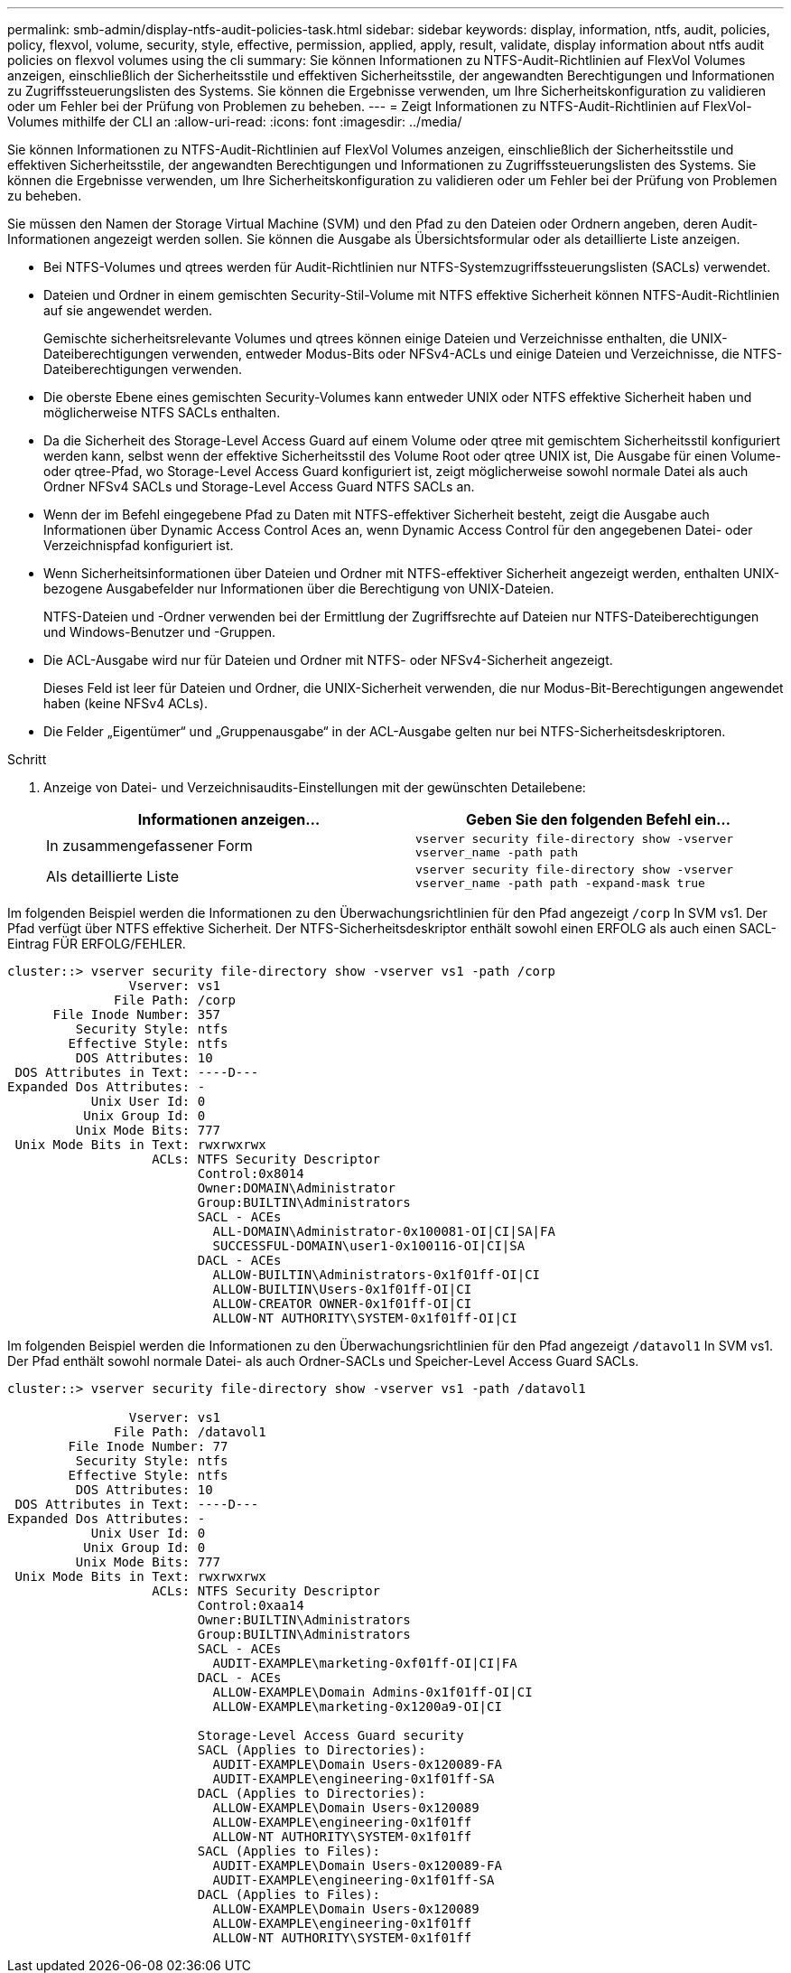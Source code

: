 ---
permalink: smb-admin/display-ntfs-audit-policies-task.html 
sidebar: sidebar 
keywords: display, information, ntfs, audit, policies, policy, flexvol, volume, security, style, effective, permission, applied, apply, result, validate, display information about ntfs audit policies on flexvol volumes using the cli 
summary: Sie können Informationen zu NTFS-Audit-Richtlinien auf FlexVol Volumes anzeigen, einschließlich der Sicherheitsstile und effektiven Sicherheitsstile, der angewandten Berechtigungen und Informationen zu Zugriffssteuerungslisten des Systems. Sie können die Ergebnisse verwenden, um Ihre Sicherheitskonfiguration zu validieren oder um Fehler bei der Prüfung von Problemen zu beheben. 
---
= Zeigt Informationen zu NTFS-Audit-Richtlinien auf FlexVol-Volumes mithilfe der CLI an
:allow-uri-read: 
:icons: font
:imagesdir: ../media/


[role="lead"]
Sie können Informationen zu NTFS-Audit-Richtlinien auf FlexVol Volumes anzeigen, einschließlich der Sicherheitsstile und effektiven Sicherheitsstile, der angewandten Berechtigungen und Informationen zu Zugriffssteuerungslisten des Systems. Sie können die Ergebnisse verwenden, um Ihre Sicherheitskonfiguration zu validieren oder um Fehler bei der Prüfung von Problemen zu beheben.

Sie müssen den Namen der Storage Virtual Machine (SVM) und den Pfad zu den Dateien oder Ordnern angeben, deren Audit-Informationen angezeigt werden sollen. Sie können die Ausgabe als Übersichtsformular oder als detaillierte Liste anzeigen.

* Bei NTFS-Volumes und qtrees werden für Audit-Richtlinien nur NTFS-Systemzugriffssteuerungslisten (SACLs) verwendet.
* Dateien und Ordner in einem gemischten Security-Stil-Volume mit NTFS effektive Sicherheit können NTFS-Audit-Richtlinien auf sie angewendet werden.
+
Gemischte sicherheitsrelevante Volumes und qtrees können einige Dateien und Verzeichnisse enthalten, die UNIX-Dateiberechtigungen verwenden, entweder Modus-Bits oder NFSv4-ACLs und einige Dateien und Verzeichnisse, die NTFS-Dateiberechtigungen verwenden.

* Die oberste Ebene eines gemischten Security-Volumes kann entweder UNIX oder NTFS effektive Sicherheit haben und möglicherweise NTFS SACLs enthalten.
* Da die Sicherheit des Storage-Level Access Guard auf einem Volume oder qtree mit gemischtem Sicherheitsstil konfiguriert werden kann, selbst wenn der effektive Sicherheitsstil des Volume Root oder qtree UNIX ist, Die Ausgabe für einen Volume- oder qtree-Pfad, wo Storage-Level Access Guard konfiguriert ist, zeigt möglicherweise sowohl normale Datei als auch Ordner NFSv4 SACLs und Storage-Level Access Guard NTFS SACLs an.
* Wenn der im Befehl eingegebene Pfad zu Daten mit NTFS-effektiver Sicherheit besteht, zeigt die Ausgabe auch Informationen über Dynamic Access Control Aces an, wenn Dynamic Access Control für den angegebenen Datei- oder Verzeichnispfad konfiguriert ist.
* Wenn Sicherheitsinformationen über Dateien und Ordner mit NTFS-effektiver Sicherheit angezeigt werden, enthalten UNIX-bezogene Ausgabefelder nur Informationen über die Berechtigung von UNIX-Dateien.
+
NTFS-Dateien und -Ordner verwenden bei der Ermittlung der Zugriffsrechte auf Dateien nur NTFS-Dateiberechtigungen und Windows-Benutzer und -Gruppen.

* Die ACL-Ausgabe wird nur für Dateien und Ordner mit NTFS- oder NFSv4-Sicherheit angezeigt.
+
Dieses Feld ist leer für Dateien und Ordner, die UNIX-Sicherheit verwenden, die nur Modus-Bit-Berechtigungen angewendet haben (keine NFSv4 ACLs).

* Die Felder „Eigentümer“ und „Gruppenausgabe“ in der ACL-Ausgabe gelten nur bei NTFS-Sicherheitsdeskriptoren.


.Schritt
. Anzeige von Datei- und Verzeichnisaudits-Einstellungen mit der gewünschten Detailebene:
+
|===
| Informationen anzeigen... | Geben Sie den folgenden Befehl ein... 


 a| 
In zusammengefassener Form
 a| 
`vserver security file-directory show -vserver vserver_name -path path`



 a| 
Als detaillierte Liste
 a| 
`vserver security file-directory show -vserver vserver_name -path path -expand-mask true`

|===


Im folgenden Beispiel werden die Informationen zu den Überwachungsrichtlinien für den Pfad angezeigt `/corp` In SVM vs1. Der Pfad verfügt über NTFS effektive Sicherheit. Der NTFS-Sicherheitsdeskriptor enthält sowohl einen ERFOLG als auch einen SACL-Eintrag FÜR ERFOLG/FEHLER.

[listing]
----
cluster::> vserver security file-directory show -vserver vs1 -path /corp
                Vserver: vs1
              File Path: /corp
      File Inode Number: 357
         Security Style: ntfs
        Effective Style: ntfs
         DOS Attributes: 10
 DOS Attributes in Text: ----D---
Expanded Dos Attributes: -
           Unix User Id: 0
          Unix Group Id: 0
         Unix Mode Bits: 777
 Unix Mode Bits in Text: rwxrwxrwx
                   ACLs: NTFS Security Descriptor
                         Control:0x8014
                         Owner:DOMAIN\Administrator
                         Group:BUILTIN\Administrators
                         SACL - ACEs
                           ALL-DOMAIN\Administrator-0x100081-OI|CI|SA|FA
                           SUCCESSFUL-DOMAIN\user1-0x100116-OI|CI|SA
                         DACL - ACEs
                           ALLOW-BUILTIN\Administrators-0x1f01ff-OI|CI
                           ALLOW-BUILTIN\Users-0x1f01ff-OI|CI
                           ALLOW-CREATOR OWNER-0x1f01ff-OI|CI
                           ALLOW-NT AUTHORITY\SYSTEM-0x1f01ff-OI|CI
----
Im folgenden Beispiel werden die Informationen zu den Überwachungsrichtlinien für den Pfad angezeigt `/datavol1` In SVM vs1. Der Pfad enthält sowohl normale Datei- als auch Ordner-SACLs und Speicher-Level Access Guard SACLs.

[listing]
----
cluster::> vserver security file-directory show -vserver vs1 -path /datavol1

                Vserver: vs1
              File Path: /datavol1
        File Inode Number: 77
         Security Style: ntfs
        Effective Style: ntfs
         DOS Attributes: 10
 DOS Attributes in Text: ----D---
Expanded Dos Attributes: -
           Unix User Id: 0
          Unix Group Id: 0
         Unix Mode Bits: 777
 Unix Mode Bits in Text: rwxrwxrwx
                   ACLs: NTFS Security Descriptor
                         Control:0xaa14
                         Owner:BUILTIN\Administrators
                         Group:BUILTIN\Administrators
                         SACL - ACEs
                           AUDIT-EXAMPLE\marketing-0xf01ff-OI|CI|FA
                         DACL - ACEs
                           ALLOW-EXAMPLE\Domain Admins-0x1f01ff-OI|CI
                           ALLOW-EXAMPLE\marketing-0x1200a9-OI|CI

                         Storage-Level Access Guard security
                         SACL (Applies to Directories):
                           AUDIT-EXAMPLE\Domain Users-0x120089-FA
                           AUDIT-EXAMPLE\engineering-0x1f01ff-SA
                         DACL (Applies to Directories):
                           ALLOW-EXAMPLE\Domain Users-0x120089
                           ALLOW-EXAMPLE\engineering-0x1f01ff
                           ALLOW-NT AUTHORITY\SYSTEM-0x1f01ff
                         SACL (Applies to Files):
                           AUDIT-EXAMPLE\Domain Users-0x120089-FA
                           AUDIT-EXAMPLE\engineering-0x1f01ff-SA
                         DACL (Applies to Files):
                           ALLOW-EXAMPLE\Domain Users-0x120089
                           ALLOW-EXAMPLE\engineering-0x1f01ff
                           ALLOW-NT AUTHORITY\SYSTEM-0x1f01ff
----